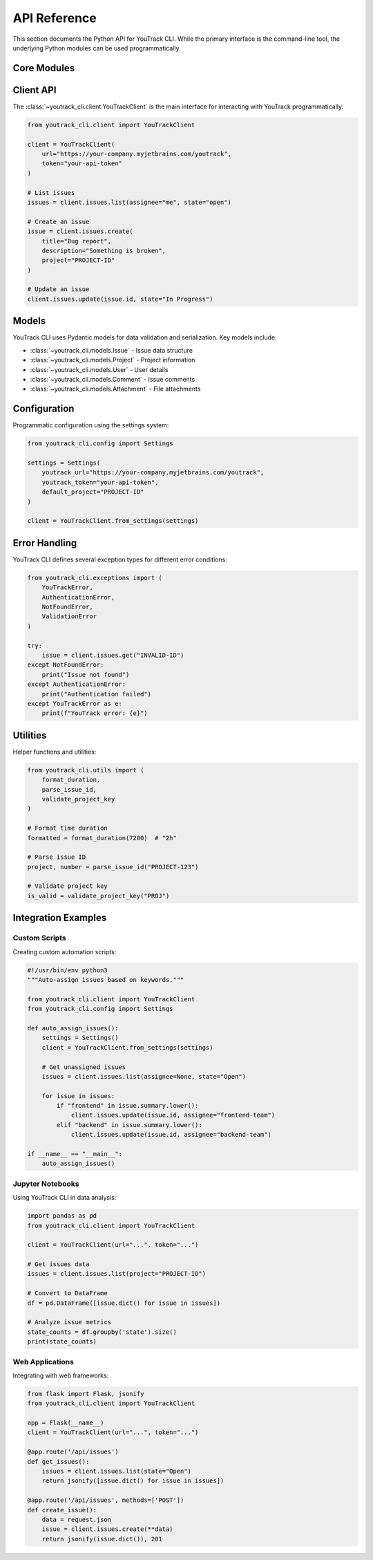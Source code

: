 API Reference
=============

This section documents the Python API for YouTrack CLI. While the primary interface
is the command-line tool, the underlying Python modules can be used programmatically.

Core Modules
------------

.. autosummary::
   :toctree: _autosummary

   youtrack_cli.client
   youtrack_cli.models
   youtrack_cli.exceptions
   youtrack_cli.utils

Client API
----------

The :class:`~youtrack_cli.client.YouTrackClient` is the main interface for interacting
with YouTrack programmatically:

.. code-block:: python

   from youtrack_cli.client import YouTrackClient

   client = YouTrackClient(
       url="https://your-company.myjetbrains.com/youtrack",
       token="your-api-token"
   )

   # List issues
   issues = client.issues.list(assignee="me", state="open")

   # Create an issue
   issue = client.issues.create(
       title="Bug report",
       description="Something is broken",
       project="PROJECT-ID"
   )

   # Update an issue
   client.issues.update(issue.id, state="In Progress")

Models
------

YouTrack CLI uses Pydantic models for data validation and serialization.
Key models include:

* :class:`~youtrack_cli.models.Issue` - Issue data structure
* :class:`~youtrack_cli.models.Project` - Project information
* :class:`~youtrack_cli.models.User` - User details
* :class:`~youtrack_cli.models.Comment` - Issue comments
* :class:`~youtrack_cli.models.Attachment` - File attachments

Configuration
-------------

Programmatic configuration using the settings system:

.. code-block:: python

   from youtrack_cli.config import Settings

   settings = Settings(
       youtrack_url="https://your-company.myjetbrains.com/youtrack",
       youtrack_token="your-api-token",
       default_project="PROJECT-ID"
   )

   client = YouTrackClient.from_settings(settings)

Error Handling
--------------

YouTrack CLI defines several exception types for different error conditions:

.. code-block:: python

   from youtrack_cli.exceptions import (
       YouTrackError,
       AuthenticationError,
       NotFoundError,
       ValidationError
   )

   try:
       issue = client.issues.get("INVALID-ID")
   except NotFoundError:
       print("Issue not found")
   except AuthenticationError:
       print("Authentication failed")
   except YouTrackError as e:
       print(f"YouTrack error: {e}")

Utilities
---------

Helper functions and utilities:

.. code-block:: python

   from youtrack_cli.utils import (
       format_duration,
       parse_issue_id,
       validate_project_key
   )

   # Format time duration
   formatted = format_duration(7200)  # "2h"

   # Parse issue ID
   project, number = parse_issue_id("PROJECT-123")

   # Validate project key
   is_valid = validate_project_key("PROJ")

Integration Examples
--------------------

Custom Scripts
~~~~~~~~~~~~~~

Creating custom automation scripts:

.. code-block:: python

   #!/usr/bin/env python3
   """Auto-assign issues based on keywords."""

   from youtrack_cli.client import YouTrackClient
   from youtrack_cli.config import Settings

   def auto_assign_issues():
       settings = Settings()
       client = YouTrackClient.from_settings(settings)

       # Get unassigned issues
       issues = client.issues.list(assignee=None, state="Open")

       for issue in issues:
           if "frontend" in issue.summary.lower():
               client.issues.update(issue.id, assignee="frontend-team")
           elif "backend" in issue.summary.lower():
               client.issues.update(issue.id, assignee="backend-team")

   if __name__ == "__main__":
       auto_assign_issues()

Jupyter Notebooks
~~~~~~~~~~~~~~~~~

Using YouTrack CLI in data analysis:

.. code-block:: python

   import pandas as pd
   from youtrack_cli.client import YouTrackClient

   client = YouTrackClient(url="...", token="...")

   # Get issues data
   issues = client.issues.list(project="PROJECT-ID")

   # Convert to DataFrame
   df = pd.DataFrame([issue.dict() for issue in issues])

   # Analyze issue metrics
   state_counts = df.groupby('state').size()
   print(state_counts)

Web Applications
~~~~~~~~~~~~~~~~

Integrating with web frameworks:

.. code-block:: python

   from flask import Flask, jsonify
   from youtrack_cli.client import YouTrackClient

   app = Flask(__name__)
   client = YouTrackClient(url="...", token="...")

   @app.route('/api/issues')
   def get_issues():
       issues = client.issues.list(state="Open")
       return jsonify([issue.dict() for issue in issues])

   @app.route('/api/issues', methods=['POST'])
   def create_issue():
       data = request.json
       issue = client.issues.create(**data)
       return jsonify(issue.dict()), 201
